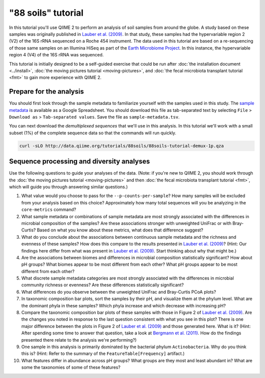 "88 soils" tutorial
===================

In this tutorial you'll use QIIME 2 to perform an analysis of soil samples from around the globe. A study based on these samples was originally published in `Lauber et al. (2009)`_. In that study, these samples had the hypervariable region 2 (V2) of the 16S rRNA sequenced on a Roche 454 instrument. The data used in this tutorial are based on a re-sequencing of those same samples on an Illumina HiSeq as part of the `Earth Microbiome Project`_. In this instance, the hypervariable region 4 (V4) of the 16S rRNA was sequenced.

This tutorial is initially designed to be a self-guided exercise that could be run after :doc:`the installation document <../install>`, :doc:`the moving pictures tutorial <moving-pictures>`, and :doc:`the fecal microbiota transplant tutorial <fmt>` to gain more experience with QIIME 2.

Prepare for the analysis
------------------------

You should first look through the sample metadata to familiarize yourself with the samples used in this study. The `sample metadata`_ is available as a Google Spreadsheet. You should download this file as tab-separated text by selecting ``File`` > ``Download as`` > ``Tab-separated values``. Save the file as ``sample-metadata.tsv``.

You can next download the *demultiplexed sequences* that we'll use in this analysis. In this tutorial we'll work with a small subset (1%) of the complete sequence data so that the commands will run quickly.

.. code-block:: shell

   curl -sLO http://data.qiime.org/tutorials/88soils/88soils-tutorial-demux-1p.qza

Sequence processing and diversity analyses
------------------------------------------

Use the following questions to guide your analyses of the data. (Note: if you're new to QIIME 2, you should work through the :doc:`the moving pictures tutorial <moving-pictures>` and then :doc:`the fecal microbiota transplant tutorial <fmt>`, which will guide you through answering similar questions.)

#. What value would you choose to pass for the ``--p-counts-per-sample``? How many samples will be excluded from your analysis based on this choice? Approximately how many total sequences will you be analyzing in the ``core-metrics`` command?

#. What sample metadata or combinations of sample metadata are most strongly associated with the differences in microbial composition of the samples? Are these associations stronger with unweighted UniFrac or with Bray-Curtis? Based on what you know about these metrics, what does that difference suggest?

#. What do you conclude about the associations between continuous sample metadata and the richness and evenness of these samples? How does this compare to the results presented in `Lauber et al. (2009)`_? (Hint: Our findings here differ from what was present in `Lauber et al. (2009)`_. Start thinking about why that might be.)

#. Are the associations between biomes and differences in microbial composition statistically significant? How about pH groups? What biomes appear to be most different from each other? What pH groups appear to be most different from each other?

#. What discrete sample metadata categories are most strongly associated with the differences in microbial community richness or evenness? Are these differences statistically significant?

#. What differences do you observe between the unweighted UniFrac and Bray-Curtis PCoA plots?

#. In taxonomic composition bar plots, sort the samples by their pH, and visualize them at the phylum level. What are the dominant phyla in these samples? Which phyla increase and which decrease with increasing pH?

#. Compare the taxonomic composition bar plots of these samples with those in Figure 2 of `Lauber et al. (2009)`_. Are the changes you noted in response to the last question consistent with what you see in this plot? There is one major difference between the plots in Figure 2 of `Lauber et al. (2009)`_ and those generated here. What is it? (Hint: After spending some time to answer that question, take a look at `Bergmann et al. (2011)`_. How do the findings presented there relate to the analysis we're performing?)

#. One sample in this analysis is primarily dominated by the bacterial phylum ``Actinobacteria``. Why do you think this is? (Hint: Refer to the summary of the ``FeatureTable[Frequency]`` artifact.)

#. What features differ in abundance across pH groups? What groups are they most and least abundant in? What are some the taxonomies of some of these features?

.. _sample metadata: https://docs.google.com/spreadsheets/d/1p-jHnu6O0DPXcQqERkKM9A0w1XlkhYuR1VCP2VSRl1M/edit#gid=1346937406
.. _DADA2: https://www.ncbi.nlm.nih.gov/pubmed/27214047
.. _Lauber et al. (2009): https://www.ncbi.nlm.nih.gov/pubmed/19502440
.. _Earth Microbiome Project: http://earthmicrobiome.org
.. _Bergmann et al. (2011): https://www.ncbi.nlm.nih.gov/pubmed/22267877
